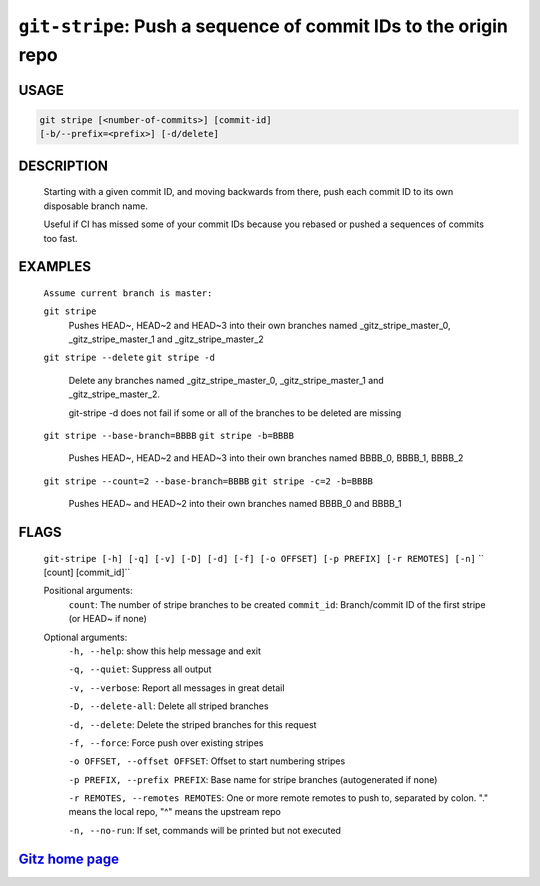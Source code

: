 ``git-stripe``: Push a sequence of commit IDs to the origin repo
----------------------------------------------------------------

USAGE
=====
.. code-block:: bash

    git stripe [<number-of-commits>] [commit-id]
    [-b/--prefix=<prefix>] [-d/delete]

DESCRIPTION
===========

    Starting with a given commit ID, and moving backwards from there,
    push each commit ID to its own disposable branch name.
    
    Useful if CI has missed some of your commit IDs because you rebased or
    pushed a sequences of commits too fast.

EXAMPLES
========

    ``Assume current branch is master:``

    ``git stripe``
        Pushes HEAD~, HEAD~2 and HEAD~3 into their own branches named
        _gitz_stripe_master_0, _gitz_stripe_master_1
        and _gitz_stripe_master_2

    ``git stripe --delete``
    ``git stripe -d``
        Delete any branches named _gitz_stripe_master_0,
        _gitz_stripe_master_1 and _gitz_stripe_master_2.

        git-stripe -d does not fail if some or all of the branches
        to be deleted are missing

    ``git stripe --base-branch=BBBB``
    ``git stripe -b=BBBB``
        Pushes HEAD~, HEAD~2 and HEAD~3 into their own branches named
        BBBB_0, BBBB_1, BBBB_2

    ``git stripe --count=2 --base-branch=BBBB``
    ``git stripe -c=2 -b=BBBB``
        Pushes HEAD~ and HEAD~2 into their own branches named BBBB_0
        and BBBB_1

FLAGS
=====
    ``git-stripe [-h] [-q] [-v] [-D] [-d] [-f] [-o OFFSET] [-p PREFIX] [-r REMOTES] [-n]``
    ``                  [count] [commit_id]``

    Positional arguments:
      ``count``: The number of stripe branches to be created
      ``commit_id``: Branch/commit ID of the first stripe (or HEAD~ if none)

    Optional arguments:
      ``-h, --help``: show this help message and exit

      ``-q, --quiet``: Suppress all output

      ``-v, --verbose``: Report all messages in great detail

      ``-D, --delete-all``: Delete all striped branches

      ``-d, --delete``: Delete the striped branches for this request

      ``-f, --force``: Force push over existing stripes

      ``-o OFFSET, --offset OFFSET``: Offset to start numbering stripes

      ``-p PREFIX, --prefix PREFIX``: Base name for stripe branches (autogenerated if none)

      ``-r REMOTES, --remotes REMOTES``: One or more remote remotes to push to, separated by colon. "." means the local repo, "^" means the upstream repo

      ``-n, --no-run``: If set, commands will be printed but not executed

`Gitz home page <https://github.com/rec/gitz/>`_
================================================
